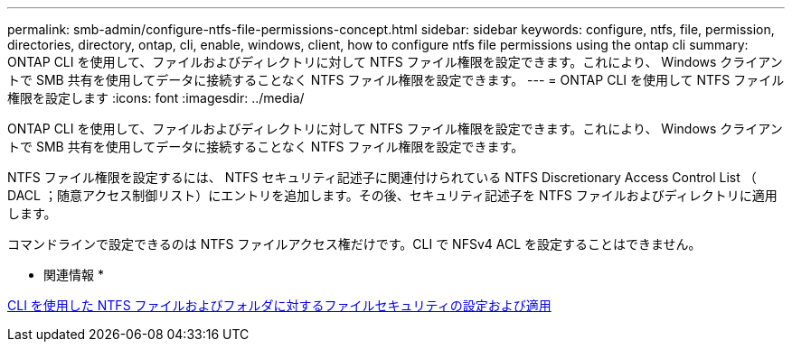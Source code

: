 ---
permalink: smb-admin/configure-ntfs-file-permissions-concept.html 
sidebar: sidebar 
keywords: configure, ntfs, file, permission, directories, directory, ontap, cli, enable, windows, client, how to configure ntfs file permissions using the ontap cli 
summary: ONTAP CLI を使用して、ファイルおよびディレクトリに対して NTFS ファイル権限を設定できます。これにより、 Windows クライアントで SMB 共有を使用してデータに接続することなく NTFS ファイル権限を設定できます。 
---
= ONTAP CLI を使用して NTFS ファイル権限を設定します
:icons: font
:imagesdir: ../media/


[role="lead"]
ONTAP CLI を使用して、ファイルおよびディレクトリに対して NTFS ファイル権限を設定できます。これにより、 Windows クライアントで SMB 共有を使用してデータに接続することなく NTFS ファイル権限を設定できます。

NTFS ファイル権限を設定するには、 NTFS セキュリティ記述子に関連付けられている NTFS Discretionary Access Control List （ DACL ；随意アクセス制御リスト）にエントリを追加します。その後、セキュリティ記述子を NTFS ファイルおよびディレクトリに適用します。

コマンドラインで設定できるのは NTFS ファイルアクセス権だけです。CLI で NFSv4 ACL を設定することはできません。

* 関連情報 *

xref:configure-apply-file-security-ntfs-files-folders-task.adoc[CLI を使用した NTFS ファイルおよびフォルダに対するファイルセキュリティの設定および適用]
